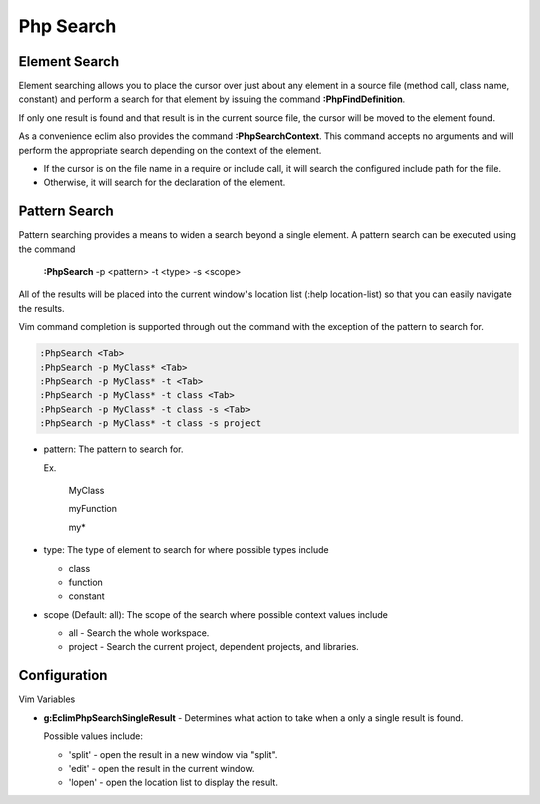 .. Copyright (C) 2005 - 2008  Eric Van Dewoestine

   This program is free software: you can redistribute it and/or modify
   it under the terms of the GNU General Public License as published by
   the Free Software Foundation, either version 3 of the License, or
   (at your option) any later version.

   This program is distributed in the hope that it will be useful,
   but WITHOUT ANY WARRANTY; without even the implied warranty of
   MERCHANTABILITY or FITNESS FOR A PARTICULAR PURPOSE.  See the
   GNU General Public License for more details.

   You should have received a copy of the GNU General Public License
   along with this program.  If not, see <http://www.gnu.org/licenses/>.

.. _vim/php/search:

Php Search
==========

.. _\:PhpFindDefinition:

Element Search
--------------

Element searching allows you to place the cursor over just about any element in
a source file (method call, class name, constant) and perform a search for that
element by issuing the command **:PhpFindDefinition**.

If only one result is found and that result is in the current source file, the
cursor will be moved to the element found.

.. _\:PhpSearchContext:

As a convenience eclim also provides the command **:PhpSearchContext**.  This
command accepts no arguments and will perform the appropriate search depending
on the context of the element.

- If the cursor is on the file name in a require or include call, it
  will search the configured include path for the file.
- Otherwise, it will search for the declaration of the element.


Pattern Search
--------------

.. _\:PhpSearch:

Pattern searching provides a means to widen a search beyond a single
element.  A pattern search can be executed using the command

  **:PhpSearch** -p <pattern> -t <type> -s <scope>

All of the results will be placed into the current window's location list (:help
location-list) so that you can easily navigate the results.

Vim command completion is supported through out the command with the exception
of the pattern to search for.

.. code-block:: vim

  :PhpSearch <Tab>
  :PhpSearch -p MyClass* <Tab>
  :PhpSearch -p MyClass* -t <Tab>
  :PhpSearch -p MyClass* -t class <Tab>
  :PhpSearch -p MyClass* -t class -s <Tab>
  :PhpSearch -p MyClass* -t class -s project

- pattern: The pattern to search for.

  Ex.

    MyClass

    myFunction

    my*

- type: The type of element to search for where possible
  types include

  - class
  - function
  - constant

- scope (Default: all): The scope of the search where possible context
  values include

  - all - Search the whole workspace.
  - project - Search the current project, dependent projects, and libraries.


Configuration
-------------

Vim Variables

.. _g\:EclimPhpSearchSingleResult:

- **g:EclimPhpSearchSingleResult** -
  Determines what action to take when a only a single result is found.

  Possible values include\:

  - 'split' - open the result in a new window via "split".
  - 'edit' - open the result in the current window.
  - 'lopen' - open the location list to display the result.
